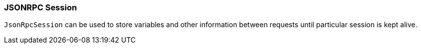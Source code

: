 [[dsl-jsonrpc-session]]
=== JSONRPC Session
`JsonRpcSession` can be used to store variables and other information between requests until
particular session is kept alive.

